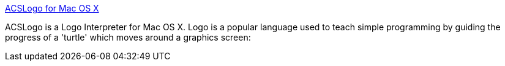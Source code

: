 :jbake-type: post
:jbake-status: published
:jbake-title: ACSLogo for Mac OS X
:jbake-tags: macosx,software,freeware,programming,logo,enfants,_mois_avr.,_année_2005
:jbake-date: 2005-04-11
:jbake-depth: ../
:jbake-uri: shaarli/1113212541000.adoc
:jbake-source: https://nicolas-delsaux.hd.free.fr/Shaarli?searchterm=http%3A%2F%2Fwww.alancsmith.co.uk%2Flogo%2F&searchtags=macosx+software+freeware+programming+logo+enfants+_mois_avr.+_ann%C3%A9e_2005
:jbake-style: shaarli

http://www.alancsmith.co.uk/logo/[ACSLogo for Mac OS X]

ACSLogo is a Logo Interpreter for Mac OS X. Logo is a popular language used to teach simple programming by guiding the progress of a 'turtle' which moves around a graphics screen:
